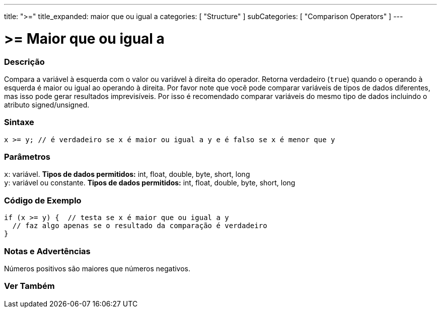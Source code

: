 ---
title: ">="
title_expanded: maior que ou igual a
categories: [ "Structure" ]
subCategories: [ "Comparison Operators" ]
---

= >= Maior que ou igual a


// OVERVIEW SECTION STARTS
[#overview]
--

[float]
=== Descrição
Compara a variável à esquerda com o valor ou variável à direita do operador. Retorna verdadeiro (`true`) quando o operando à esquerda é maior ou igual ao operando à direita. Por favor note que você pode comparar variáveis de tipos de dados diferentes, mas isso pode gerar resultados imprevisíveis. Por isso é recomendado comparar variáveis do mesmo tipo de dados incluindo o atributo signed/unsigned.
[%hardbreaks]


[float]
=== Sintaxe
[source,arduino]
----
x >= y; // é verdadeiro se x é maior ou igual a y e é falso se x é menor que y
----

[float]
=== Parâmetros
`x`: variável. *Tipos de dados permitidos:* int, float, double, byte, short, long +
`y`: variável ou constante. *Tipos de dados permitidos:* int, float, double, byte, short, long

--
// OVERVIEW SECTION ENDS



// HOW TO USE SECTION STARTS
[#howtouse]
--

[float]
=== Código de Exemplo

[source,arduino]
----
if (x >= y) {  // testa se x é maior que ou igual a y
  // faz algo apenas se o resultado da comparação é verdadeiro
}
----
[%hardbreaks]

[float]
=== Notas e Advertências
Números positivos são maiores que números negativos.
[%hardbreaks]

--
// HOW TO USE SECTION ENDS


// SEE ALSO SECTION
[#see_also]
--

[float]
=== Ver Também


--
// SEE ALSO SECTION ENDS
